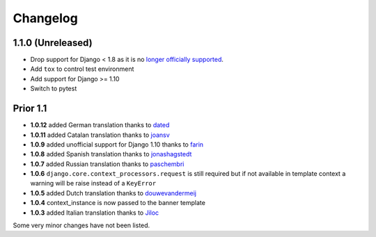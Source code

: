 Changelog
=========

1.1.0 (Unreleased)
------------------

* Drop support for Django < 1.8 as it is no `longer officially supported <https://www.djangoproject.com/download/#supported-versions>`__.
* Add ``tox`` to control test environment
* Add support for Django >= 1.10
* Switch to pytest


Prior 1.1
---------

* **1.0.12** added German translation thanks to dated_
* **1.0.11** added Catalan translation thanks to joansv_
* **1.0.9** added unofficial support for Django 1.10 thanks to farin_
* **1.0.8** added Spanish translation thanks to jonashagstedt_
* **1.0.7** added Russian translation thanks to paschembri_
* **1.0.6** ``django.core.context_processors.request`` is still required but if not available in template context a
  warning will be raise instead of a ``KeyError``
* **1.0.5** added Dutch translation thanks to douwevandermeij_
* **1.0.4** context_instance is now passed to the banner template
* **1.0.3** added Italian translation thanks to Jiloc_

Some very minor changes have not been listed.


.. _dated: https://github.com/dated
.. _douwevandermeij: https://github.com/douwevandermeij
.. _farin: https://github.com/farin
.. _Jiloc: https://github.com/Jiloc
.. _joansv: https://github.com/joansv
.. _jonashagstedt: https://github.com/jonashagstedt
.. _paschembri: https://github.com/paschembri
